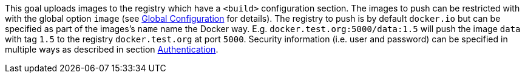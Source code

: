
This goal uploads images to the registry which have a `<build>` configuration section. The images to push can be restricted with with
the global option `image` (see <<global-configuration,Global Configuration>> for details). The registry to push is by default `docker.io` but can be specified as part of the images's `name` name the Docker way. E.g. `docker.test.org:5000/data:1.5` will push the image `data` with tag `1.5` to the registry `docker.test.org` at port `5000`. Security information (i.e. user and password) can be specified in multiple ways as described in section <<authentication,Authentication>>.
